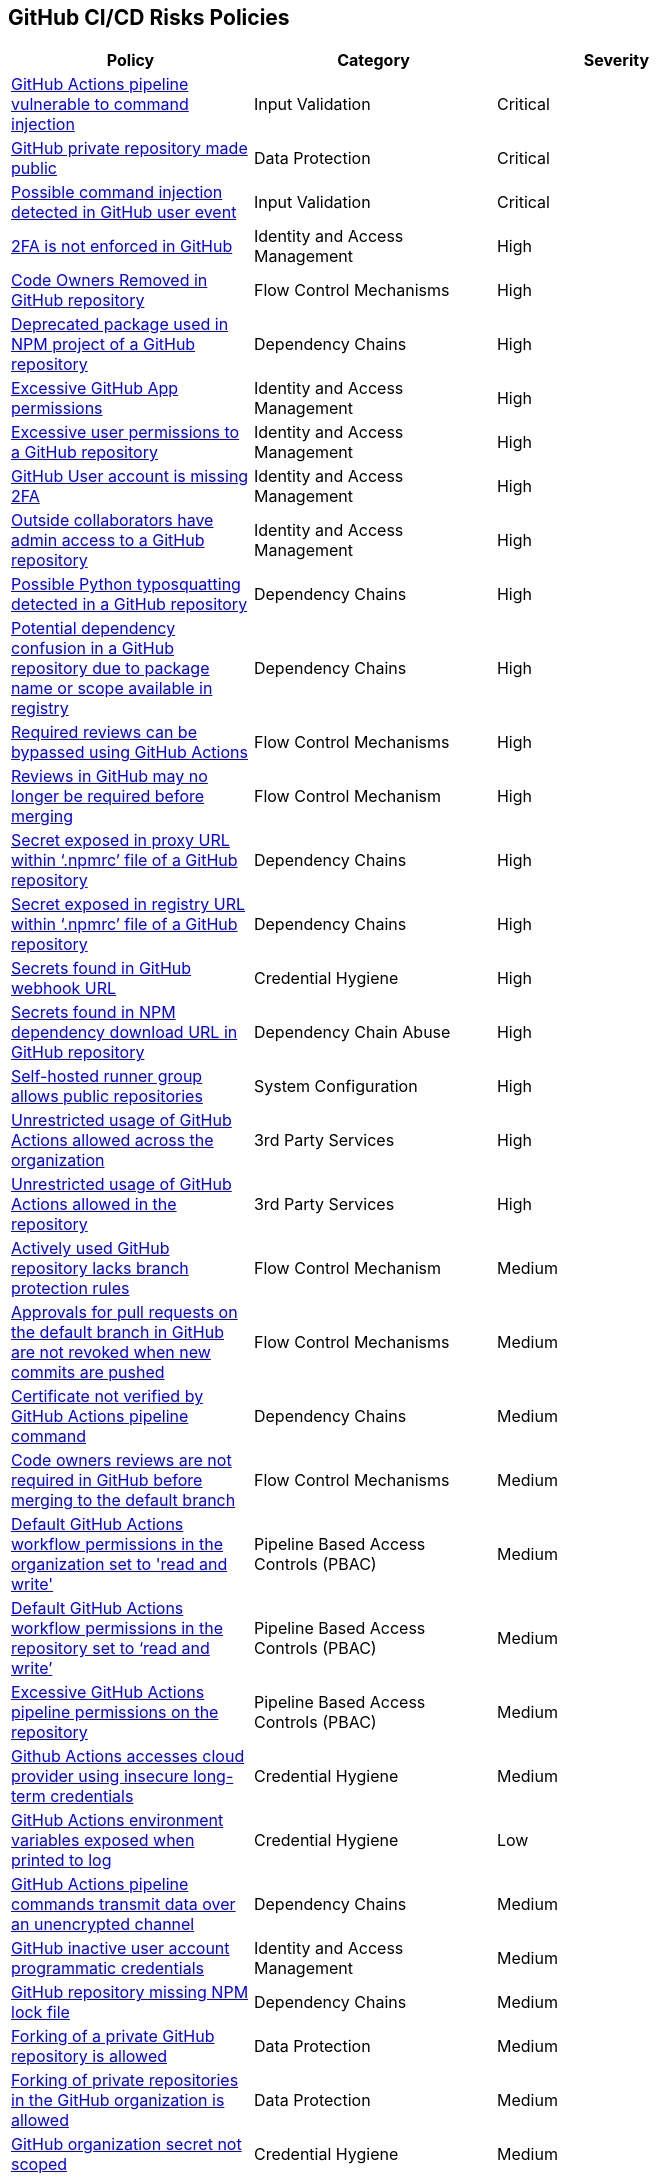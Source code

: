 == GitHub CI/CD Risks Policies


[width=85%]
[cols="1,1,1"]
|===
|Policy|Category|Severity

|xref:ghaction-vuln-cmnd-inj.adoc[GitHub Actions pipeline vulnerable to command injection] 
|Input Validation
|Critical

|xref:gh-private-repo-made-public.adoc[GitHub private repository made public] 
|Data Protection
|Critical

|xref:gh-poss-cmnd-inj-userevent.adoc[Possible command injection detected in GitHub user event] 
|Input Validation
|Critical

|xref:gh-multi-factor-not-enforced.adoc[2FA is not enforced in GitHub]
|Identity and Access Management
|High

|xref:gh-owner-rem-repo.adoc[Code Owners Removed in GitHub repository] 
|Flow Control Mechanisms
|High

|xref:gh-deprecated-pckg-npm-project.adoc[Deprecated package used in NPM project of a GitHub repository]
|Dependency Chains 
|High

|xref:excessive-ghapp-permissions.adoc[Excessive GitHub App permissions] 
|Identity and Access Management
|High

|xref:gh-excessive-perm-repo.adoc[Excessive user permissions to a GitHub repository] 
|Identity and Access Management
|High

|xref:gh-acc-miss-2fa.adoc[GitHub User account is missing 2FA] 
|Identity and Access Management
|High

|xref:gh-outside-collab-access-repo.adoc[Outside collaborators have admin access to a GitHub repository] 
|Identity and Access Management
|High

|xref:gh-possible-python-typosquat-repo.adoc[Possible Python typosquatting detected in a GitHub repository]
|Dependency Chains
|High

|xref:gh-potential-dependency-confusion.adoc[Potential dependency confusion in a GitHub repository due to package name or scope available in registry]
|Dependency Chains
|High

|xref:ghact-req-rev-bypassed.adoc[Required reviews can be bypassed using GitHub Actions] 
|Flow Control Mechanisms
|High

|xref:gh-reviews-not-require-merge.adoc[Reviews in GitHub may no longer be required before merging] 
|Flow Control Mechanism
|High

|xref:gh-secrets-exposed-proxyurl-npmrc.adoc[Secret exposed in proxy URL within ‘.npmrc’ file of a GitHub repository]
|Dependency Chains
|High

|xref:gh-secrets-exposed-registryurl-npmrc.adoc[Secret exposed in registry URL within ‘.npmrc’ file of a GitHub repository]
|Dependency Chains
|High

|xref:gh-secrets-webhook-url.adoc[Secrets found in GitHub webhook URL] 
|Credential Hygiene
|High

|xref:gh-repo-secrets-npm-dep-url.adoc[Secrets found in NPM dependency download URL in GitHub repository] 
|Dependency Chain Abuse
|High

|xref:gh-selfhosted-runner-group-allows-public-repos.adoc[Self-hosted runner group allows public repositories]
|System Configuration
|High

|xref:ghactions-unrestrict-accross-org.adoc[Unrestricted usage of GitHub Actions allowed across the organization] 
|3rd Party Services
|High

|xref:ghactions-unrestricted-usage-allowed-repo.adoc[Unrestricted usage of GitHub Actions allowed in the repository] 
|3rd Party Services
|High

|xref:active-ghrepo-lacks-bp-rules.adoc[Actively used GitHub repository lacks branch protection rules] 
|Flow Control Mechanism
|Medium

|xref:gh-pr-approvals-notrevoked-newcommits.adoc[Approvals for pull requests on the default branch in GitHub are not revoked when new commits are pushed]
|Flow Control Mechanisms
|Medium

|xref:ghact-cert-unverified.adoc[Certificate not verified by GitHub Actions pipeline command] 
|Dependency Chains
|Medium

|xref:gh-code-owners-review-not-required-tomerge.adoc[Code owners reviews are not required in GitHub before merging to the default branch]
|Flow Control Mechanisms
|Medium

|xref:ghactions-default-workflow-perm-org-rw.adoc[Default GitHub Actions workflow permissions in the organization set to 'read and write'] 
|Pipeline Based Access Controls (PBAC)
|Medium

|xref:ghactions-default-workflow-perm-repo-rw.adoc[Default GitHub Actions workflow permissions in the repository set to ‘read and write’] 
|Pipeline Based Access Controls (PBAC)
|Medium

|xref:gha-excessive-pipeline-permissions-repo.adoc[Excessive GitHub Actions pipeline permissions on the repository]
|Pipeline Based Access Controls (PBAC)
|Medium

|xref:ghactions-accesses-cloudprovider-insecure-longtermcredentials.adoc[Github Actions accesses cloud provider using insecure long-term credentials] 
|Credential Hygiene
|Medium

|xref:ghactions-env-var-exposed-printlog.adoc[GitHub Actions environment variables exposed when printed to log] 
|Credential Hygiene
|Low

|xref:ghactions-cnds-transmitdata-unsecuredchannel.adoc[GitHub Actions pipeline commands transmit data over an unencrypted channel] 
|Dependency Chains
|Medium

|xref:gh-inactive-useracc-progr-cred.adoc[GitHub inactive user account programmatic credentials] 
|Identity and Access Management
|Medium

|xref:gh-repo-miss-npmlockfile.adoc[GitHub repository missing NPM lock file] 
|Dependency Chains
|Medium

|xref:gh-fork-private-repo-allowed.adoc[Forking of a private GitHub repository is allowed]
|Data Protection
|Medium 

|xref:gh-fork-private-repo-inorg-allowed.adoc[Forking of private repositories in the GitHub organization is allowed]
|Data Protection
|Medium

|xref:gh-org-secret-not-scoped.adoc[GitHub organization secret not scoped]
|Credential Hygiene
|Medium

|xref:gh-internal-npmpack-notscoped.adoc[Internal NPM package is not scoped in GitHub repository] 
|Dependency Chains
|Medium

|xref:ghactions-miss-integrity-check-download-exe.adoc[Missing integrity check for downloaded executable in GitHub Actions pipeline] 
|Artifact Integrity Validation
|Medium

|xref:gh-missing-npmrc-file.adoc[Missing ‘.npmrc’ file in GitHub repository]   
|Dependency Chains
|Medium

|xref:gh-repo-npm-download-no-commit-hash-ref.adoc[NPM package downloaded from git without commit hash reference in a GitHub repository]
|Dependency Chains
|Medium

|xref:ghactions-packages-insecurely-installed-npminstall.adoc[Packages insecurely installed through “npm install” command in GitHub Actions pipeline] 
|Dependency Chains
|Medium

|xref:gh-privaterepo-forks-leak-code.adoc[Private repository forks can lead to code leakage in GitHub]
|Data Protection
|Medium

|xref:gh-pr-reviews-not-required-merge-db.adoc[Pull request reviews are not required in GitHub before merging to the default branch] 
|Flow Control Mechanisms
|Medium

|xref:ghac-pipeline-secrets-console-output.adoc[Secrets found in console output of a GitHub Actions pipeline] 
|Credential Hygiene
|Medium

|xref:gh-unencrypted-channel-download-dependencies-proxy.adoc[Unencrypted channel used by ‘.npmrc’ file of a GitHub repository to download dependencies from proxy]
|Dependency Chains
|Medium

|xref:gh-unencrypted-channel-download-dependencies-registry.adoc[Unencrypted channel used by ‘.npmrc’ file of a GitHub repository to download dependencies from registry]
|Dependency Chains
|Medium

|xref:gh-unencrypt-channel-download-npm.adoc[Unencrypted channel used in GitHub repository to download dependencies from NPM registry] 
|Dependency Chains
|Medium

|xref:unpinned-github-actions.adoc[Unpinned GitHub Actions] 
|3rd Party Services  
|Medium 

|xref:gha-unrotated-org-secrets.adoc[Unrotated organization secrets in GitHub Actions]
|Credential Hygiene
|Medium

|xref:gha-unrotated-repo-secrets.adoc[Unrotated repository secrets in GitHub Actions]
|Credential Hygiene
|Medium

|xref:gh-any-member-create-internal-repos.adoc[Any organization member in GitHub can create internal repositories]
|Identity and Access Management
|Low

|xref:gh-any-member-create-private-repos.adoc[Any organization member in GitHub can create private repositories]
|Identity and Access Management
|Low

|xref:gh-defaultbranch-doesnt-require-signed-commits.adoc[Default branch does not require signed commits in GitHub]
|Identity and Access Management
|Low

|xref:force-push-default-branch-allowed-gh.adoc[Force push to default branch is allowed in GitHub] 
|Data Protection
|Low

|xref:gha-workflow-allows-cmnd-exe.adoc[GitHub Actions workflow allows command execution through the standard output stream]
|Input Validation
|Medium

|xref:gh-bp-notenforced-onadmin.adoc[GitHub branch protection not enforced on administrators] 
|Flow Control Mechanism
|Low

|xref:gh-deploy-keys-assigned-write-permissions.adoc[GitHub deploy keys assigned with write permissions] 
|Pipeline Based Access Controls (PBAC)
|Low

|xref:gh-deploykey-weak-ssh.adoc[GitHub deploy key has a weak SSH signature] 
|Identity and Access Management
|Low

|xref:members-create-public-repos.adoc[GitHub organization members can create public repositories] 
|Data Protection
|Low

|xref:gh-org-webhook-ssl-verif-disabled.adoc[GitHub organization webhook SSL verification is disabled] 
|Data Protection
|Low

|xref:gh-repo-webhook-ssl-disabled.adoc[GitHub repository webhook SSL verification is disabled] 
|Data Protection
|Low

|xref:gh-webhooks-sent-unencrypted-channel.adoc[GitHub webhooks sent over unencrypted channel] 
|Data Protection
|Low

|xref:gh-merge-outdated-code-allowed.adoc[Merging to default branch with outdated code allowed in GitHub]
|Flow Control Mechanisms
|Low

|xref:gh-npm-package-lockfile-weak-hash.adoc[NPM package lock file verifies integrity with weak hash algorithm (GitHub)] 
|Dependency Chains
|Low

|xref:gh-repo-npm-project-unused-dependencies.adoc[NPM project contains unused dependencies in a GitHub repository]
|Dependency Chains
|Low

|xref:perm-gh-org-baseperm.adoc[Permissive GitHub organization base permissions] 
|Identity and Access Management
|Low

|xref:gh-push-restrictions-not-enforced.adoc[Push restrictions not enforced on the default branch in GitHub]
|Flow Control Mechanisms
|Low

|xref:gh-unrotated-dep-key.adoc[Unrotated GitHub deploy keys] 
|Identity and Access Management
|Low

|xref:[GitHub Actions is enabled and not used in a repository]
|System Configuration
|info

|xref:gh-org-identity-notverified-badge.adoc[GitHub organization’s identity not confirmed with a verified badge]
|System Configuration
|Info

|xref:gh-public-repo-created.adoc[Public repository created in GitHub]
|Data Protection
|Info

|===

